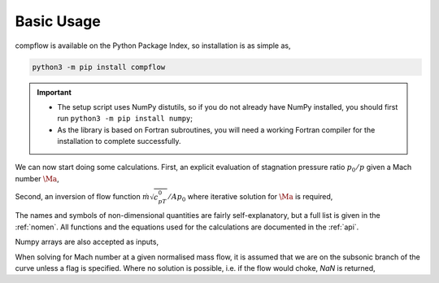 Basic Usage
===========

compflow is available on the Python Package Index, so installation is as simple as,

.. code-block:: bash

   python3 -m pip install compflow

.. important::

   * The setup script uses NumPy distutils, so if you do not already have NumPy installed, you should first run ``python3 -m pip install numpy``;
   * As the library is based on Fortran subroutines, you will need a working Fortran compiler for the installation to complete successfully. 

.. testsetup:: *

   import compflow

We can now start doing some calculations. First, an explicit evaluation of
stagnation pressure ratio :math:`p_0/p` given a Mach number :math:`\Ma`,

.. doctest::

   >>> import compflow
   >>> ga = 1.4
   >>> compflow.Po_P_from_Ma(0.3, ga)
   1.0644302861529382

Second, an inversion of flow function :math:`\dot{m}\sqrt{c_pT_0}/Ap_0` where
iterative solution for :math:`\Ma` is required,

.. doctest::

   >>> compflow.Ma_from_mcpTo_APo(0.8, ga)
   0.39659360325173604

The names and symbols of non-dimensional quantities are fairly
self-explanatory, but a full list is given in the :ref:`nomen`. All functions
and the equations used for the calculations are documented in the :ref:`api`.

Numpy arrays are also accepted as inputs,

.. doctest::

   >>> import numpy
   >>> Ma1 = numpy.array([0., 0.5, 1., 2.])
   >>> compflow.To_T_from_Ma(Ma1, ga)
   array([1.  , 1.05, 1.2 , 1.8 ])
   >>> Ma2 = numpy.array([[0.1, 0.2], [0.3, 0.4], [0.5, 0.6]])
   >>> compflow.To_T_from_Ma(Ma2, ga)
   array([[1.002, 1.008],
          [1.018, 1.032],
          [1.05 , 1.072]])

When solving for Mach number at a given normalised mass flow, it is assumed
that we are on the subsonic branch of the curve unless a flag is specified.
Where no solution is possible, i.e. if the flow would choke, `NaN` is
returned,

.. doctest::

   >>> capacity = [0.6, 2.]
   >>> compflow.Ma_from_mcpTo_APo(capacity, ga)
   array([0.28442265,        nan])
   >>> compflow.Ma_from_mcpTo_APo(capacity, ga, sup=True)
   array([2.27028708,        nan])
